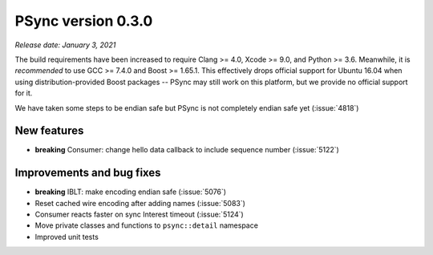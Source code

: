 PSync version 0.3.0
-------------------

*Release date: January 3, 2021*

The build requirements have been increased to require Clang >= 4.0, Xcode >= 9.0, and Python >= 3.6.
Meanwhile, it is *recommended* to use GCC >= 7.4.0 and Boost >= 1.65.1.
This effectively drops official support for Ubuntu 16.04 when using distribution-provided Boost
packages -- PSync may still work on this platform, but we provide no official support for it.

We have taken some steps to be endian safe but PSync is not completely endian safe yet (:issue:`4818`)

New features
^^^^^^^^^^^^

- **breaking** Consumer: change hello data callback to include sequence number (:issue:`5122`)

Improvements and bug fixes
^^^^^^^^^^^^^^^^^^^^^^^^^^

- **breaking** IBLT: make encoding endian safe (:issue:`5076`)
- Reset cached wire encoding after adding names (:issue:`5083`)
- Consumer reacts faster on sync Interest timeout (:issue:`5124`)
- Move private classes and functions to ``psync::detail`` namespace
- Improved unit tests
